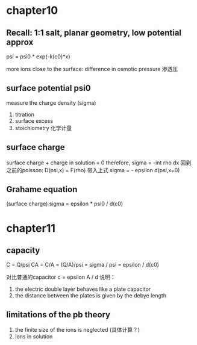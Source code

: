 * chapter10

** Recall: 1:1 salt, planar geometry, low potential approx
psi = psi0 * exp(-k(c0)*x)

more ions close to the surface:
difference in osmotic pressure 渗透压

** surface potential psi0
measure the charge density (sigma)
1. titration
2. surface excess
3. stoichiometry 化学计量

** surface charge
surface charge + charge in solution = 0
therefore, sigma = -int rho dx
回到之前的poisson: D(psi,x) = F(rho) 带入上式
sigma = - epsilon d(psi,x=0)


** Grahame equation
(surface charge) sigma = epsilon * psi0 / d(c0)

* chapter11

** capacity 
C = Q/psi
CA = C/A = (Q/A)/psi = sigma / psi = epsilon / d(c0)

对比普通的capacitor c = epsilon A / d
说明：
1. the electric double layer behaves like a plate capacitor
2. the distance between the plates is given by the debye length


** limitations of the pb theory

1. the finite size of the ions is neglected (具体计算？)
2. ions in solution 












